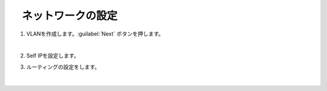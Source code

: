 　ネットワークの設定
=========================================================

#. VLANを作成します。:guilabel:`Next` ボタンを押します。

   .. image:: images/mod3-1.png
   |  
#. Self IPを設定します。
      
#. ルーティングの設定をします。
   
   .. image:: images/mod3-2.png
   |  






